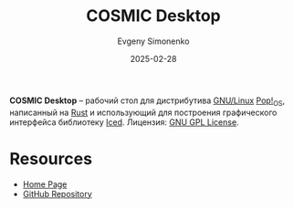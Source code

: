 :PROPERTIES:
:ID:       d8b7726d-0cd4-4c2e-993b-1b08acd347a5
:END:
#+TITLE: COSMIC Desktop
#+AUTHOR: Evgeny Simonenko
#+LANGUAGE: Russian
#+LICENSE: CC BY-SA 4.0
#+DATE: 2025-02-28
#+FILETAGS: :desktop:rust:gnu-linux:

*COSMIC Desktop* -- рабочий стол для дистрибутива [[id:608e9bf8-da7a-4156-b4c8-089f57f5d143][GNU/Linux]] [[id:c3150755-e802-4258-8bbe-647cc471254d][Pop!_OS]], написанный на [[id:9a0f7be6-3f32-49e5-a487-6211a090c2f3][Rust]] и использующий для построения графического интерфейса библиотеку [[id:028bf956-4875-4a6a-8c8b-c4eaf29aa387][Iced]]. Лицензия: [[id:9541deca-d668-45d6-9a8e-c295d2435c2f][GNU GPL License]].

* Resources

- [[https://system76.com/cosmic/][Home Page]]
- [[https://github.com/pop-os/cosmic-epoch][GitHub Repository]]

